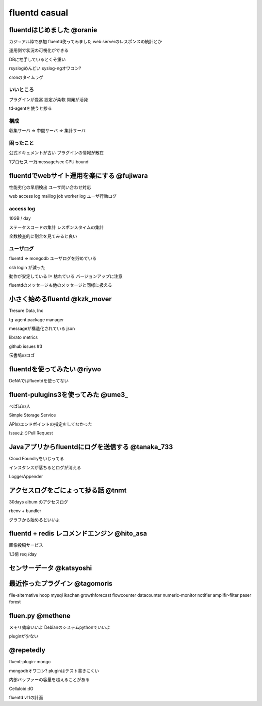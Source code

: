 ================
fluentd casual
================


fluentdはじめました @oranie
=============

カジュアル枠で参加
fluentd使ってみました
web serverのレスポンスの統計とか

運用側で状況の可視化ができる

DBに袖手しているとくそ重い

rsyslogめんどい
syslog-ngオワコン?

cronのタイムラグ

いいところ
-------------


プラグインが豊富
設定が柔軟
開発が活発

td-agentを使うと捗る

構成
---------


収集サーバ => 中間サーバ => 集計サーバ

困ったこと
----------------

公式ドキュメントが古い
プラグインの情報が散在

1プロセス 一万message/sec
CPU bound


fluentdでwebサイト運用を楽にする @fujiwara
============================================

性能劣化の早期検出
ユーザ問い合わせ対応



web access log
maillog
job worker log
ユーザ行動ログ


access log
--------------

10GB / day

ステータスコードの集計
レスポンスタイムの集計

全数検査的に割合を見てみると良い

ユーザログ
--------------

fluentd => mongodb
ユーザログを貯めている


ssh login が減った

動作が安定している != 枯れている
バージョンアップに注意

fluentdのメッセージも他のメッセージと同様に扱える

小さく始めるfluentd @kzk_mover
===============================

Tresure Data, Inc

tg-agent package manager


messageが構造化されている
json

librato metrics

github issues #3

伝書鳩のロゴ

fluentdを使ってみたい @riywo
================================

DeNAではfluentdを使ってない

fluent-pulugins3を使ってみた @ume3_
========================================

ぺぱぼの人

Simple Storage Service

APIのエンドポイントの指定をしてなかった

IssueよりPull Request

Javaアプリからfluentdにログを送信する @tanaka_733
====================================================

Cloud Foundryをいじってる

インスタンスが落ちるとログが消える

LoggerAppender


アクセスログをごにょって捗る話 @tnmt
==========================================

30days album
のアクセスログ

rbenv + bundler

グラフから始めるといいよ


fluentd + redis レコメンドエンジン @hito_asa
==============================================

画像投稿サービス

1.3億 req /day

センサーデータ @katsyoshi
==========================================

最近作ったプラグイン @tagomoris
==========================================

file-alternative
hoop
mysql
ikachan
growthforecast
flowcounter
datacounter
numeric-monitor
notifier
amplifir-filter
paser
forest


fluen.py @methene
==========================================

メモリ効率いいよ
Debianのシステムpythonでいいよ

pluginが少ない

@repetedly
==========================================

fluent-plugin-mongo

mongodbオワコン?
pluginはテスト書きにくい

内部バッファーの容量を超えることがある

Celluloid::IO


fluentd v11の計画


